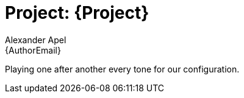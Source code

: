 :Author: Alexander Apel
:Email: {AuthorEmail}
:Date: 16/06/2019
:Revision: version#
:License: Public Domain

= Project: {Project}

Playing one after another every tone for our configuration.


